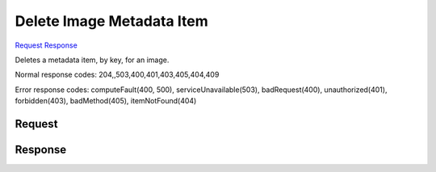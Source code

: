 
Delete Image Metadata Item
==========================

`Request <DELETE_delete_image_metadata_item_v2.1_tenant_id_images_image_id_metadata_key_.rst#request>`__
`Response <DELETE_delete_image_metadata_item_v2.1_tenant_id_images_image_id_metadata_key_.rst#response>`__

.. rest_method:: DELETE //v2.1/{tenant_id}/images/{image_id}/metadata/{key}

Deletes a metadata item, by key, for an image.



Normal response codes: 204,,503,400,401,403,405,404,409

Error response codes: computeFault(400, 500), serviceUnavailable(503), badRequest(400),
unauthorized(401), forbidden(403), badMethod(405), itemNotFound(404)

Request
^^^^^^^







Response
^^^^^^^^



